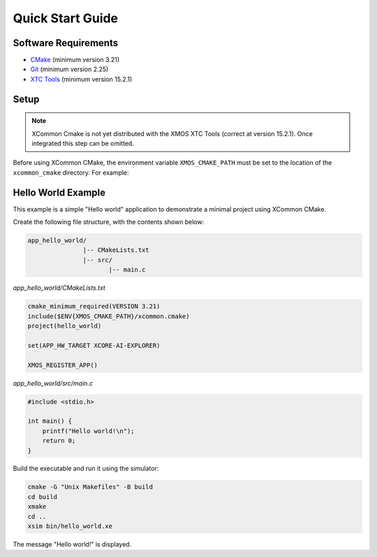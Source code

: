 Quick Start Guide
-----------------

.. _`software-requirements`:

Software Requirements
^^^^^^^^^^^^^^^^^^^^^

- `CMake <https://cmake.org>`__ (minimum version 3.21)
- `Git <https://git-scm.com>`__ (minimum version 2.25)
- `XTC Tools <https://www.xmos.com/software-tools>`__ (minimum version 15.2.1)

Setup
^^^^^


.. Note:: XCommon Cmake is not yet distributed with the XMOS XTC Tools (correct at version 15.2.1). Once integrated
   this step can be omitted.

Before using XCommon CMake, the environment variable ``XMOS_CMAKE_PATH`` must be set to the location of
the ``xcommon_cmake`` directory. For example:

.. tab:: MacOS and Linux

    .. code-block:: console

       # MacOS and Linux
       export XMOS_CMAKE_PATH=/home/user/xcommon_cmake

.. tab:: Windows

    .. code-block:: console

       # Windows
       set XMOS_CMAKE_PATH=C:\Users\user\xcommon_cmake

Hello World Example
^^^^^^^^^^^^^^^^^^^

This example is a simple "Hello world" application to demonstrate a minimal project using XCommon CMake.

Create the following file structure, with the contents shown below:

.. code-block::

    app_hello_world/
                   |-- CMakeLists.txt
                   |-- src/
                          |-- main.c

`app_hello_world/CMakeLists.txt`

.. code-block:: cmake

    cmake_minimum_required(VERSION 3.21)
    include($ENV{XMOS_CMAKE_PATH}/xcommon.cmake)
    project(hello_world)

    set(APP_HW_TARGET XCORE-AI-EXPLORER)

    XMOS_REGISTER_APP()

`app_hello_world/src/main.c`

.. code-block:: c

    #include <stdio.h>

    int main() {
        printf("Hello world!\n");
        return 0;
    }

Build the executable and run it using the simulator:

.. code-block:: console

    cmake -G "Unix Makefiles" -B build
    cd build
    xmake
    cd ..
    xsim bin/hello_world.xe

The message "Hello world!" is displayed.
